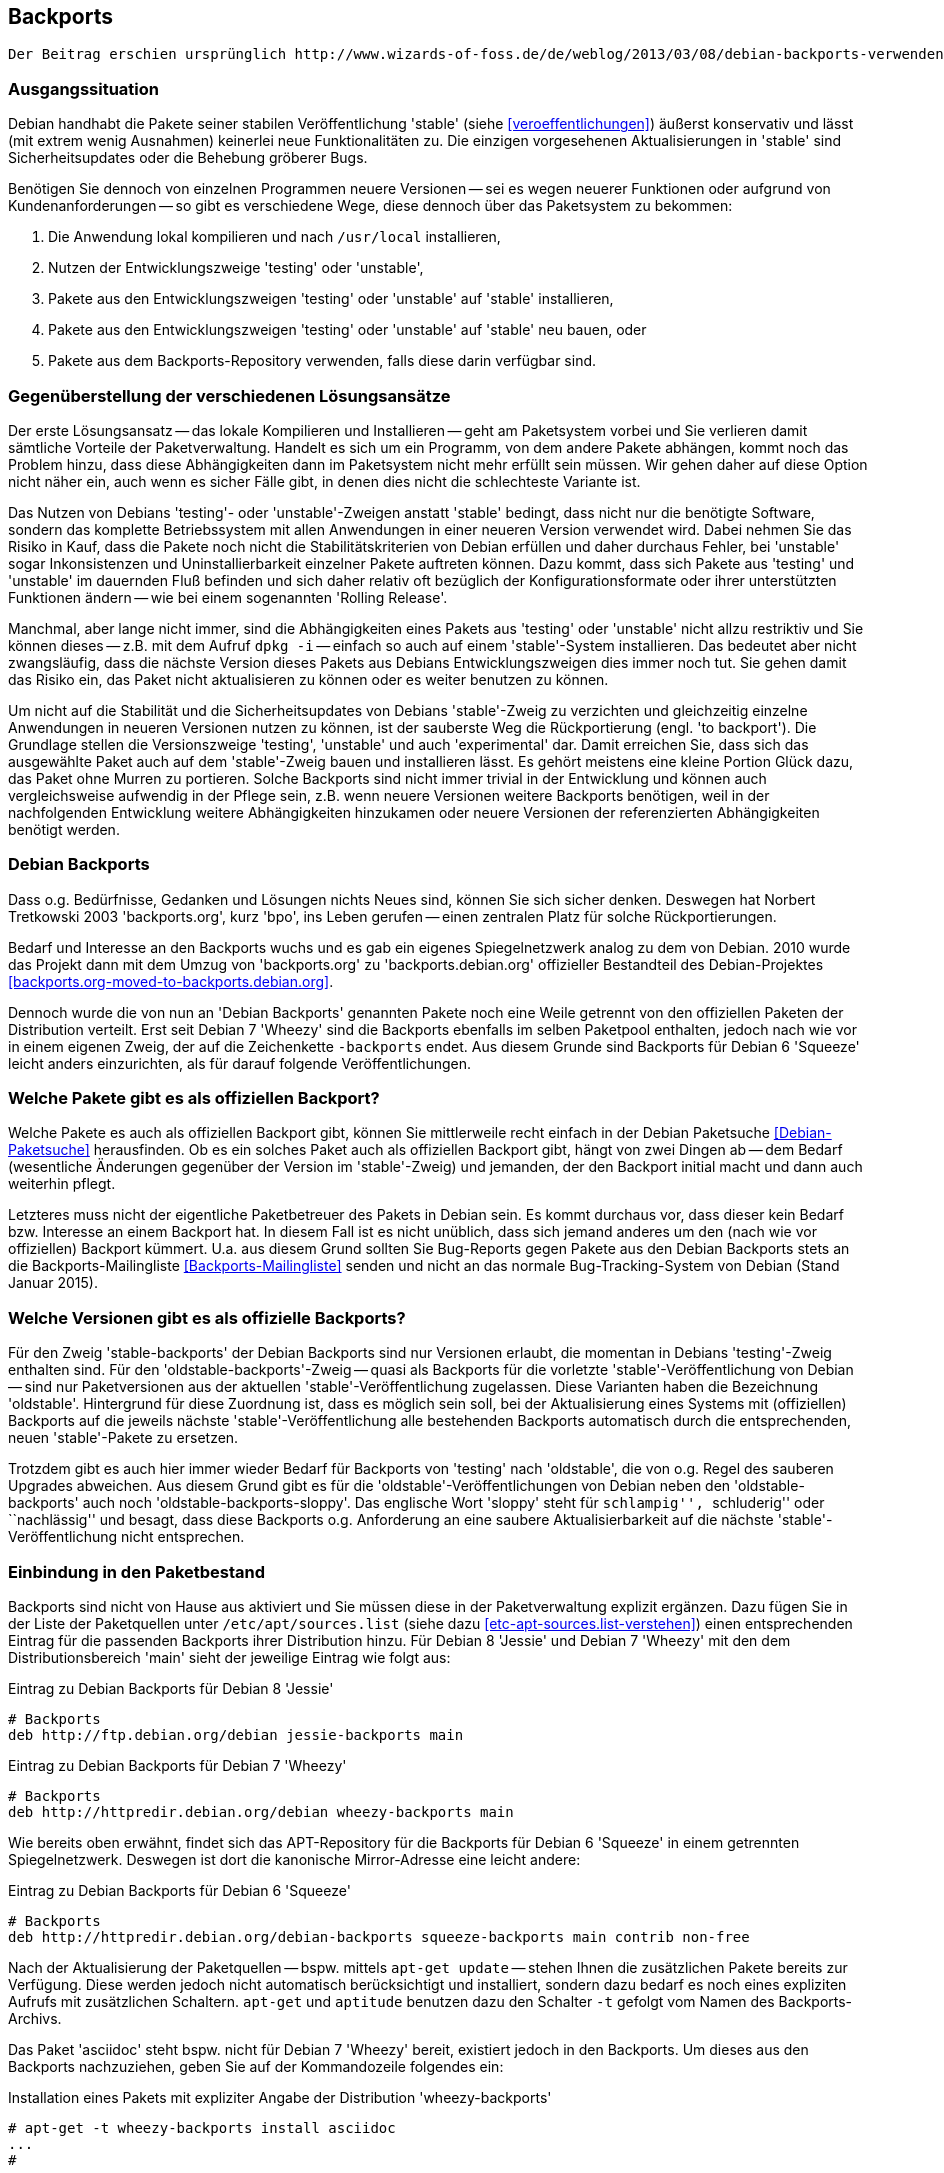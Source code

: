 // Datei: ./praxis/debian-backports.adoc
// Baustelle: Rohtext

[[debian-backports]]

== Backports ==

// Stichworte für den Index
(((Debian Backports)))
(((Paket, Rückportierung)))

----
Der Beitrag erschien ursprünglich http://www.wizards-of-foss.de/de/weblog/2013/03/08/debian-backports-verwenden/ und wurde von uns überarbeitet.
----

=== Ausgangssituation ===

Debian handhabt die Pakete seiner stabilen Veröffentlichung 'stable'
(siehe <<veroeffentlichungen>>) äußerst konservativ und lässt (mit extrem
wenig Ausnahmen) keinerlei neue Funktionalitäten zu. Die einzigen
vorgesehenen Aktualisierungen in 'stable' sind Sicherheitsupdates oder
die Behebung gröberer Bugs.

Benötigen Sie dennoch von einzelnen Programmen neuere Versionen -- sei
es wegen neuerer Funktionen oder aufgrund von Kundenanforderungen -- so
gibt es verschiedene Wege, diese dennoch über das Paketsystem zu
bekommen:

. Die Anwendung lokal kompilieren und nach `/usr/local` installieren,
. Nutzen der Entwicklungszweige 'testing' oder 'unstable',
. Pakete aus den Entwicklungszweigen 'testing' oder 'unstable' auf 'stable' installieren,
. Pakete aus den Entwicklungszweigen 'testing' oder 'unstable' auf 'stable' neu bauen, oder
. Pakete aus dem Backports-Repository verwenden, falls diese darin verfügbar sind.

=== Gegenüberstellung der verschiedenen Lösungsansätze ===

Der erste Lösungsansatz -- das lokale Kompilieren und Installieren --
geht am Paketsystem vorbei und Sie verlieren damit sämtliche Vorteile
der Paketverwaltung. Handelt es sich um ein Programm, von dem andere
Pakete abhängen, kommt noch das Problem hinzu, dass diese Abhängigkeiten
dann im Paketsystem nicht mehr erfüllt sein müssen. Wir gehen daher auf
diese Option nicht näher ein, auch wenn es sicher Fälle gibt, in denen
dies nicht die schlechteste Variante ist.

Das Nutzen von Debians 'testing'- oder 'unstable'-Zweigen anstatt
'stable' bedingt, dass nicht nur die benötigte Software, sondern das
komplette Betriebssystem mit allen Anwendungen in einer neueren
Version verwendet wird. Dabei nehmen Sie das Risiko in Kauf, dass die
Pakete noch nicht die Stabilitätskriterien von Debian erfüllen und
daher durchaus Fehler, bei 'unstable' sogar Inkonsistenzen und
Uninstallierbarkeit einzelner Pakete auftreten können. Dazu kommt, dass
sich Pakete aus 'testing' und 'unstable' im dauernden Fluß befinden und
sich daher relativ oft bezüglich der Konfigurationsformate oder ihrer
unterstützten Funktionen ändern -- wie bei einem sogenannten 'Rolling
Release'.

Manchmal, aber lange nicht immer, sind die Abhängigkeiten eines Pakets
aus 'testing' oder 'unstable' nicht allzu restriktiv und Sie können
dieses -- z.B. mit dem Aufruf `dpkg -i` -- einfach so auch auf einem
'stable'-System installieren. Das bedeutet aber nicht zwangsläufig, dass
die nächste Version dieses Pakets aus Debians Entwicklungszweigen dies
immer noch tut. Sie gehen damit das Risiko ein, das Paket nicht
aktualisieren zu können oder es weiter benutzen zu können.

Um nicht auf die Stabilität und die Sicherheitsupdates von Debians
'stable'-Zweig zu verzichten und gleichzeitig einzelne Anwendungen in
neueren Versionen nutzen zu können, ist der sauberste Weg die
Rückportierung (engl. 'to backport'). Die Grundlage stellen die
Versionszweige 'testing', 'unstable' und auch 'experimental' dar. Damit
erreichen Sie, dass sich das ausgewählte Paket auch auf dem
'stable'-Zweig bauen und installieren lässt. Es gehört meistens eine
kleine Portion Glück dazu, das Paket ohne Murren zu portieren. Solche
Backports sind nicht immer trivial in der Entwicklung und können auch
vergleichsweise aufwendig in der Pflege sein, z.B. wenn neuere Versionen
weitere Backports benötigen, weil in der nachfolgenden Entwicklung
weitere Abhängigkeiten hinzukamen oder neuere Versionen der
referenzierten Abhängigkeiten benötigt werden.

=== Debian Backports ===

Dass o.g. Bedürfnisse, Gedanken und Lösungen nichts Neues sind, können
Sie sich sicher denken. Deswegen hat Norbert Tretkowski 2003
'backports.org', kurz 'bpo', ins Leben gerufen -- einen zentralen
Platz für solche Rückportierungen.

Bedarf und Interesse an den Backports wuchs und es gab ein eigenes
Spiegelnetzwerk analog zu dem von Debian. 2010 wurde das Projekt dann
mit dem Umzug von 'backports.org' zu 'backports.debian.org' offizieller
Bestandteil des Debian-Projektes <<backports.org-moved-to-backports.debian.org>>.

Dennoch wurde die von nun an 'Debian Backports' genannten Pakete noch
eine Weile getrennt von den offiziellen Paketen der Distribution
verteilt. Erst seit Debian 7 'Wheezy' sind die Backports ebenfalls im
selben Paketpool enthalten, jedoch nach wie vor in einem eigenen Zweig,
der auf die Zeichenkette `-backports` endet. Aus diesem Grunde sind
Backports für Debian 6 'Squeeze' leicht anders einzurichten, als für
darauf folgende Veröffentlichungen.

=== Welche Pakete gibt es als offiziellen Backport? ===

Welche Pakete es auch als offiziellen Backport gibt, können Sie
mittlerweile recht einfach in der Debian Paketsuche
<<Debian-Paketsuche>> herausfinden. Ob es ein solches Paket auch als
offiziellen Backport gibt, hängt von zwei Dingen ab -- dem Bedarf
(wesentliche Änderungen gegenüber der Version im 'stable'-Zweig) und
jemanden, der den Backport initial macht und dann auch weiterhin pflegt.

Letzteres muss nicht der eigentliche Paketbetreuer des Pakets in
Debian sein. Es kommt durchaus vor, dass dieser kein Bedarf bzw.
Interesse an einem Backport hat. In diesem Fall ist es nicht unüblich,
dass sich jemand anderes um den (nach wie vor offiziellen) Backport
kümmert. U.a. aus diesem Grund sollten Sie Bug-Reports gegen Pakete aus
den Debian Backports stets an die Backports-Mailingliste
<<Backports-Mailingliste>> senden und nicht an das normale
Bug-Tracking-System von Debian (Stand Januar 2015).

=== Welche Versionen gibt es als offizielle Backports? ===

Für den Zweig 'stable-backports' der Debian Backports sind nur Versionen
erlaubt, die momentan in Debians 'testing'-Zweig enthalten sind. Für den
'oldstable-backports'-Zweig -- quasi als Backports für die vorletzte
'stable'-Veröffentlichung von Debian -- sind nur Paketversionen aus der
aktuellen 'stable'-Veröffentlichung  zugelassen. Diese Varianten haben
die Bezeichnung 'oldstable'. Hintergrund für diese Zuordnung ist, dass
es möglich sein soll, bei der Aktualisierung eines Systems mit
(offiziellen) Backports auf die jeweils nächste
'stable'-Veröffentlichung alle bestehenden Backports automatisch durch
die entsprechenden, neuen 'stable'-Pakete zu ersetzen.

Trotzdem gibt es auch hier immer wieder Bedarf für Backports von
'testing' nach 'oldstable', die von o.g. Regel des sauberen Upgrades
abweichen. Aus diesem Grund gibt es für die
'oldstable'-Veröffentlichungen von Debian neben den
'oldstable-backports' auch noch 'oldstable-backports-sloppy'. Das
englische Wort 'sloppy' steht für ``schlampig'', ``schluderig'' oder
``nachlässig'' und besagt, dass diese Backports o.g. Anforderung an eine
saubere Aktualisierbarkeit auf die nächste 'stable'-Veröffentlichung
nicht entsprechen.

=== Einbindung in den Paketbestand ===

Backports sind nicht von Hause aus aktiviert und Sie müssen diese in der
Paketverwaltung explizit ergänzen. Dazu fügen Sie in der Liste der
Paketquellen unter `/etc/apt/sources.list` (siehe dazu
<<etc-apt-sources.list-verstehen>>) einen entsprechenden Eintrag für die
passenden Backports ihrer Distribution hinzu. Für Debian 8 'Jessie' und
Debian 7 'Wheezy' mit den dem Distributionsbereich 'main' sieht der
jeweilige Eintrag wie folgt aus:

.Eintrag zu Debian Backports für Debian 8 'Jessie'
----
# Backports
deb http://ftp.debian.org/debian jessie-backports main
----

.Eintrag zu Debian Backports für Debian 7 'Wheezy'
----
# Backports
deb http://httpredir.debian.org/debian wheezy-backports main
----

Wie bereits oben erwähnt, findet sich das APT-Repository für die
Backports für Debian 6 'Squeeze' in einem getrennten Spiegelnetzwerk.
Deswegen ist dort die kanonische Mirror-Adresse eine leicht andere:

.Eintrag zu Debian Backports für Debian 6 'Squeeze'
----
# Backports
deb http://httpredir.debian.org/debian-backports squeeze-backports main contrib non-free
----

Nach der Aktualisierung der Paketquellen -- bspw. mittels `apt-get
update` -- stehen Ihnen die zusätzlichen Pakete bereits zur Verfügung.
Diese werden jedoch nicht automatisch berücksichtigt und installiert,
sondern dazu bedarf es noch eines expliziten Aufrufs mit zusätzlichen
Schaltern. `apt-get` und `aptitude` benutzen dazu den Schalter `-t`
gefolgt vom Namen des Backports-Archivs.

Das Paket 'asciidoc' steht bspw. nicht für Debian 7 'Wheezy' bereit,
existiert jedoch in den Backports. Um dieses aus den Backports
nachzuziehen, geben Sie auf der Kommandozeile folgendes ein:

.Installation eines Pakets mit expliziter Angabe der Distribution 'wheezy-backports'
----
# apt-get -t wheezy-backports install asciidoc
...
#
----

Alternativ können Sie auch mittels Pinning paketweise bestimmen
(siehe <<pinning-paketweise-festlegen>>), bei welchen Paketen Backports
verwendet werden sollen.

=== Weiterführende Dokumentation ===

Die offizielle Dokumentation auf Englisch gibt es auf der
Backports-Projektseite <<Debian-Backports>>. Eine deutschsprachige
Anleitung finden Sie im Wiki von debianforum.de
<<Debianforum-Wiki-Backports>>.

=== Backports bei Ubuntu ===

// Stichworte für den Index
(((Veröffentlichung, Entwicklungsstand)))
(((Veröffentlichung, Langzeitunterstützung)))
(((Veröffentlichung, LTS)))

Auch bei Ubuntu gibt es Backports. Diese funktionieren nach ähnlichen
Regeln wie bei Debian. Da es bei Ubuntu aber keinen 'testing'-Zweig wie
bei Debian gibt und die Veröffentlichungen wesentlich häufiger
passieren, werden Backports dort üblicherweise von der aktuellen
Veröffentlichung zur vorherigen Veröffentlichung oder zur vorherigen
LTS-Veröffentlichung gemacht.

=== Wichtige Fragen, die sich bei Backports ergeben ===

* wie kommt ein Backport-Paket zustande? Sicher gibt es dazu einen definierten Arbeitsablauf
* Laufen die Pakete außerhalb des üblichen Validierungsprozesses (ähnlich wie Ubuntu PPAs)
* wann ist die Installation eines Backport-Pakets sinnvoll, wann nicht?
* kann bei Backports was schiefgehen? Wenn ja, was? Kann ich das vorher irgendwie testen?
* Gibt es Updates dazu? Pflege ich die über den üblichen `apt-get update`-Prozess ein, oder geht das anders, bspw. manuell?
** Pakete werden wie ein normales Paket ausgewählt und gepflegt
* Wie entferne ich ein Backport-Paket wieder (`apt-get remove Paketname`)?
** ja
* Oder meintest Du "Wie downgrade ich ein Backport-Paket wieder?"
// Datei (Ende): ./praxis/debian-backports.adoc
